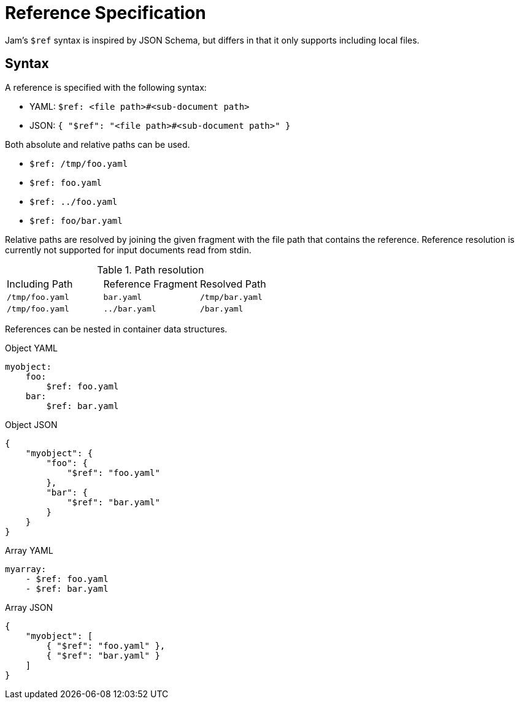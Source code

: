 = Reference Specification
:source-highlighter: rouge
:rouge-style: monokai.sublime

Jam's `$ref` syntax is inspired by JSON Schema, but differs in that it only supports including local files.

== Syntax

A reference is specified with the following syntax:

* YAML: `$ref: <file path>#<sub-document path>`
* JSON: `{ "$ref": "<file path>#<sub-document path>" }`

Both absolute and relative paths can be used.

* `$ref: /tmp/foo.yaml`
* `$ref: foo.yaml`
* `$ref: ../foo.yaml`
* `$ref: foo/bar.yaml`

Relative paths are resolved by joining the given fragment with the file path that contains the reference.
Reference resolution is currently not supported for input documents read from stdin.

.Path resolution
[cols="1,1,1"]
|===

|Including Path |Reference Fragment |Resolved Path

|`/tmp/foo.yaml`
|`bar.yaml`
|`/tmp/bar.yaml`

|`/tmp/foo.yaml`
|`../bar.yaml`
|`/bar.yaml`

|===


References can be nested in container data structures.

.Object YAML
[source, yaml]
----
myobject:
    foo:
        $ref: foo.yaml
    bar:
        $ref: bar.yaml
----

.Object JSON
[source, json]
----
{
    "myobject": {
        "foo": {
            "$ref": "foo.yaml"
        },
        "bar": {
            "$ref": "bar.yaml"
        }
    }
}
----

.Array YAML
[source, yaml]
----
myarray:
    - $ref: foo.yaml
    - $ref: bar.yaml
----

.Array JSON
[source, json]
----
{
    "myobject": [
        { "$ref": "foo.yaml" },
        { "$ref": "bar.yaml" }
    ]
}
----
